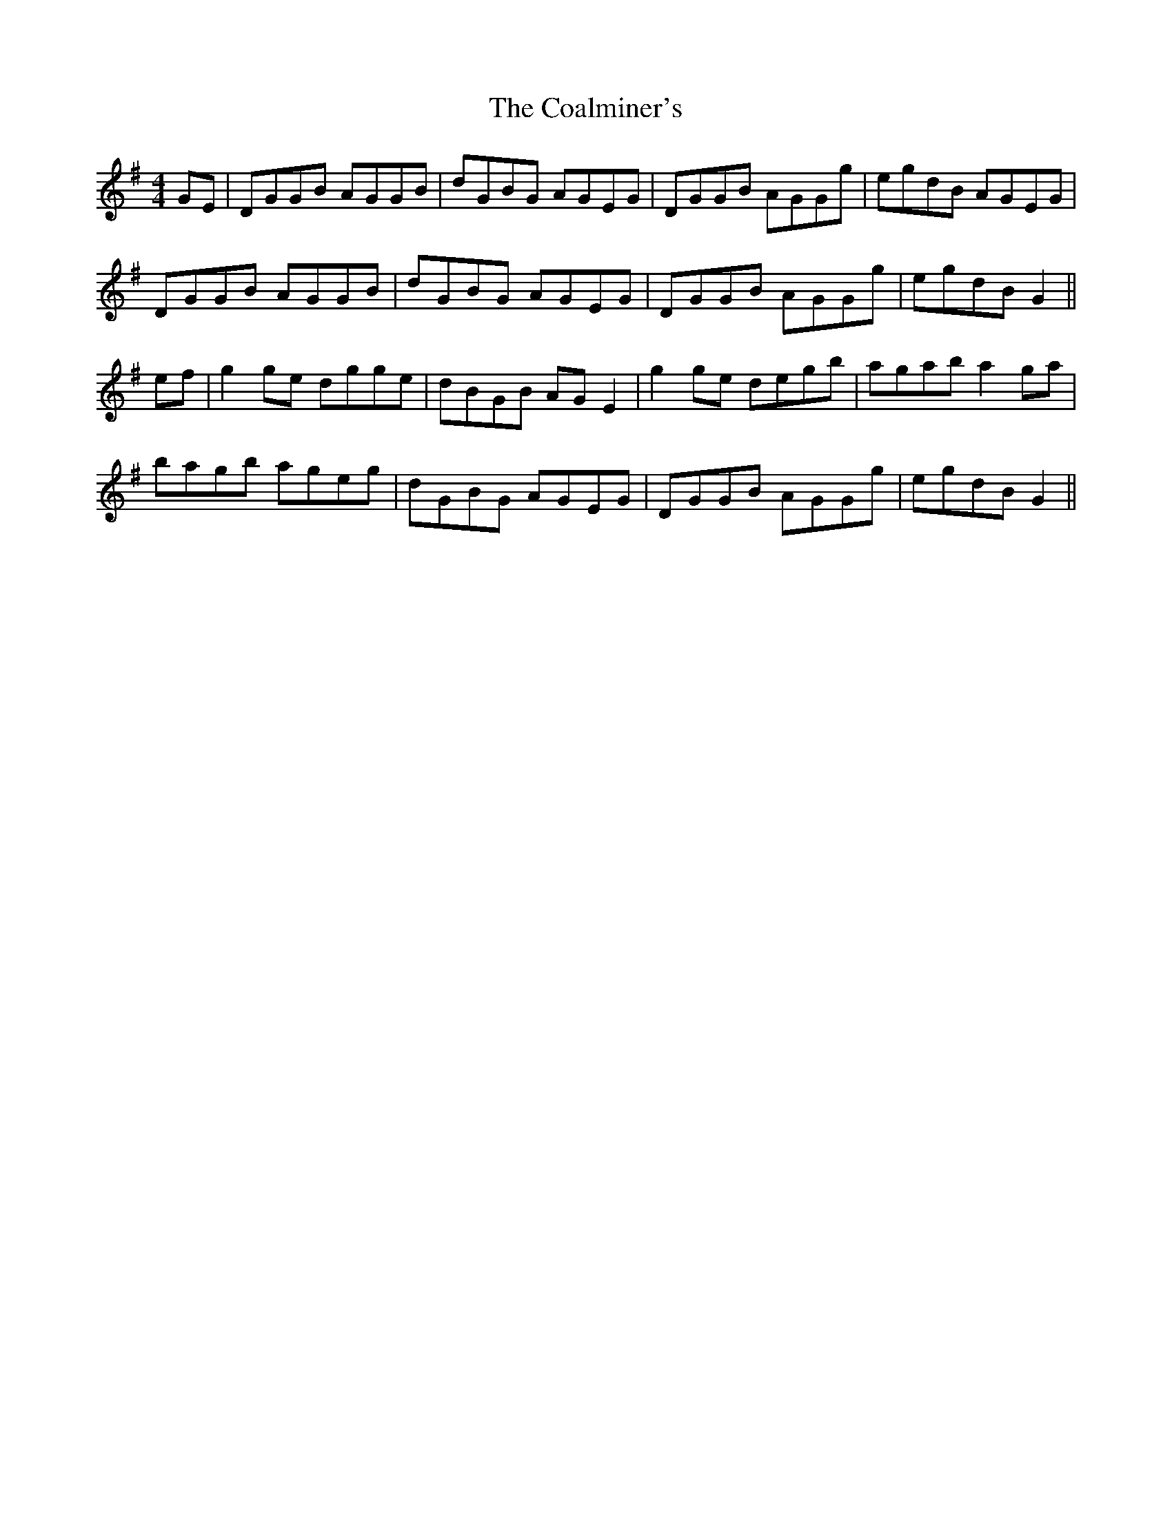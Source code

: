 X: 7492
T: Coalminer's, The
R: reel
M: 4/4
K: Gmajor
GE|DGGB AGGB|dGBG AGEG|DGGB AGGg|egdB AGEG|
DGGB AGGB|dGBG AGEG|DGGB AGGg|egdB G2||
ef|g2ge dgge|dBGB AGE2|g2ge degb|agab a2ga|
bagb ageg|dGBG AGEG|DGGB AGGg|egdB G2||

